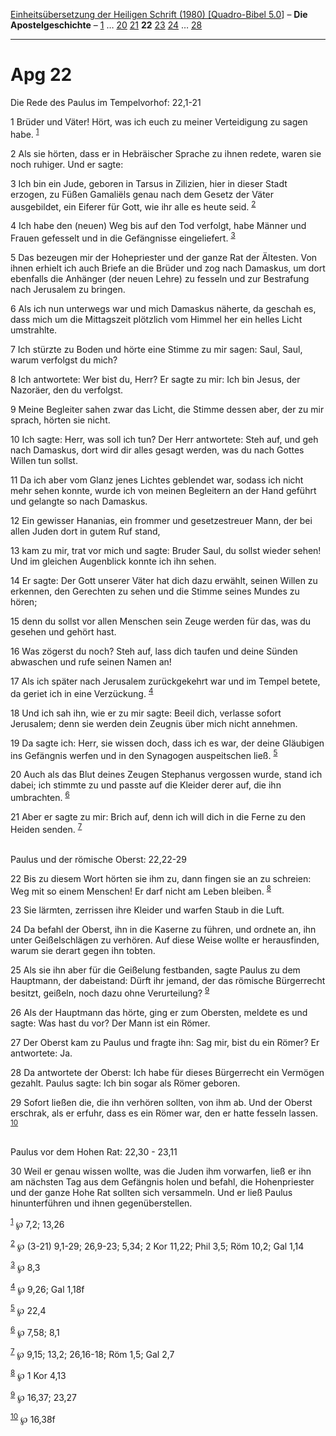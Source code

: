 :PROPERTIES:
:ID:       2b5993a6-19a0-4741-b288-05b0766dfa6c
:END:
<<navbar>>
[[../index.html][Einheitsübersetzung der Heiligen Schrift (1980)
[Quadro-Bibel 5.0]]] -- *Die Apostelgeschichte* --
[[file:Apg_1.html][1]] ... [[file:Apg_20.html][20]]
[[file:Apg_21.html][21]] *22* [[file:Apg_23.html][23]]
[[file:Apg_24.html][24]] ... [[file:Apg_28.html][28]]

--------------

* Apg 22
  :PROPERTIES:
  :CUSTOM_ID: apg-22
  :END:

<<verses>>

<<v1>>
**** Die Rede des Paulus im Tempelvorhof: 22,1-21
     :PROPERTIES:
     :CUSTOM_ID: die-rede-des-paulus-im-tempelvorhof-221-21
     :END:
1 Brüder und Väter! Hört, was ich euch zu meiner Verteidigung zu sagen
habe. ^{[[#fn1][1]]}

<<v2>>
2 Als sie hörten, dass er in Hebräischer Sprache zu ihnen redete, waren
sie noch ruhiger. Und er sagte:

<<v3>>
3 Ich bin ein Jude, geboren in Tarsus in Zilizien, hier in dieser Stadt
erzogen, zu Füßen Gamaliëls genau nach dem Gesetz der Väter ausgebildet,
ein Eiferer für Gott, wie ihr alle es heute seid. ^{[[#fn2][2]]}

<<v4>>
4 Ich habe den (neuen) Weg bis auf den Tod verfolgt, habe Männer und
Frauen gefesselt und in die Gefängnisse eingeliefert. ^{[[#fn3][3]]}

<<v5>>
5 Das bezeugen mir der Hohepriester und der ganze Rat der Ältesten. Von
ihnen erhielt ich auch Briefe an die Brüder und zog nach Damaskus, um
dort ebenfalls die Anhänger (der neuen Lehre) zu fesseln und zur
Bestrafung nach Jerusalem zu bringen.

<<v6>>
6 Als ich nun unterwegs war und mich Damaskus näherte, da geschah es,
dass mich um die Mittagszeit plötzlich vom Himmel her ein helles Licht
umstrahlte.

<<v7>>
7 Ich stürzte zu Boden und hörte eine Stimme zu mir sagen: Saul, Saul,
warum verfolgst du mich?

<<v8>>
8 Ich antwortete: Wer bist du, Herr? Er sagte zu mir: Ich bin Jesus, der
Nazoräer, den du verfolgst.

<<v9>>
9 Meine Begleiter sahen zwar das Licht, die Stimme dessen aber, der zu
mir sprach, hörten sie nicht.

<<v10>>
10 Ich sagte: Herr, was soll ich tun? Der Herr antwortete: Steh auf, und
geh nach Damaskus, dort wird dir alles gesagt werden, was du nach Gottes
Willen tun sollst.

<<v11>>
11 Da ich aber vom Glanz jenes Lichtes geblendet war, sodass ich nicht
mehr sehen konnte, wurde ich von meinen Begleitern an der Hand geführt
und gelangte so nach Damaskus.

<<v12>>
12 Ein gewisser Hananias, ein frommer und gesetzestreuer Mann, der bei
allen Juden dort in gutem Ruf stand,

<<v13>>
13 kam zu mir, trat vor mich und sagte: Bruder Saul, du sollst wieder
sehen! Und im gleichen Augenblick konnte ich ihn sehen.

<<v14>>
14 Er sagte: Der Gott unserer Väter hat dich dazu erwählt, seinen Willen
zu erkennen, den Gerechten zu sehen und die Stimme seines Mundes zu
hören;

<<v15>>
15 denn du sollst vor allen Menschen sein Zeuge werden für das, was du
gesehen und gehört hast.

<<v16>>
16 Was zögerst du noch? Steh auf, lass dich taufen und deine Sünden
abwaschen und rufe seinen Namen an!

<<v17>>
17 Als ich später nach Jerusalem zurückgekehrt war und im Tempel betete,
da geriet ich in eine Verzückung. ^{[[#fn4][4]]}

<<v18>>
18 Und ich sah ihn, wie er zu mir sagte: Beeil dich, verlasse sofort
Jerusalem; denn sie werden dein Zeugnis über mich nicht annehmen.

<<v19>>
19 Da sagte ich: Herr, sie wissen doch, dass ich es war, der deine
Gläubigen ins Gefängnis werfen und in den Synagogen auspeitschen ließ.
^{[[#fn5][5]]}

<<v20>>
20 Auch als das Blut deines Zeugen Stephanus vergossen wurde, stand ich
dabei; ich stimmte zu und passte auf die Kleider derer auf, die ihn
umbrachten. ^{[[#fn6][6]]}

<<v21>>
21 Aber er sagte zu mir: Brich auf, denn ich will dich in die Ferne zu
den Heiden senden. ^{[[#fn7][7]]}\\
\\

<<v22>>
**** Paulus und der römische Oberst: 22,22-29
     :PROPERTIES:
     :CUSTOM_ID: paulus-und-der-römische-oberst-2222-29
     :END:
22 Bis zu diesem Wort hörten sie ihm zu, dann fingen sie an zu schreien:
Weg mit so einem Menschen! Er darf nicht am Leben bleiben.
^{[[#fn8][8]]}

<<v23>>
23 Sie lärmten, zerrissen ihre Kleider und warfen Staub in die Luft.

<<v24>>
24 Da befahl der Oberst, ihn in die Kaserne zu führen, und ordnete an,
ihn unter Geißelschlägen zu verhören. Auf diese Weise wollte er
herausfinden, warum sie derart gegen ihn tobten.

<<v25>>
25 Als sie ihn aber für die Geißelung festbanden, sagte Paulus zu dem
Hauptmann, der dabeistand: Dürft ihr jemand, der das römische
Bürgerrecht besitzt, geißeln, noch dazu ohne Verurteilung?
^{[[#fn9][9]]}

<<v26>>
26 Als der Hauptmann das hörte, ging er zum Obersten, meldete es und
sagte: Was hast du vor? Der Mann ist ein Römer.

<<v27>>
27 Der Oberst kam zu Paulus und fragte ihn: Sag mir, bist du ein Römer?
Er antwortete: Ja.

<<v28>>
28 Da antwortete der Oberst: Ich habe für dieses Bürgerrecht ein
Vermögen gezahlt. Paulus sagte: Ich bin sogar als Römer geboren.

<<v29>>
29 Sofort ließen die, die ihn verhören sollten, von ihm ab. Und der
Oberst erschrak, als er erfuhr, dass es ein Römer war, den er hatte
fesseln lassen. ^{[[#fn10][10]]}\\
\\

<<v30>>
**** Paulus vor dem Hohen Rat: 22,30 - 23,11
     :PROPERTIES:
     :CUSTOM_ID: paulus-vor-dem-hohen-rat-2230---2311
     :END:
30 Weil er genau wissen wollte, was die Juden ihm vorwarfen, ließ er ihn
am nächsten Tag aus dem Gefängnis holen und befahl, die Hohenpriester
und der ganze Hohe Rat sollten sich versammeln. Und er ließ Paulus
hinunterführen und ihnen gegenüberstellen.

^{[[#fnm1][1]]} ℘ 7,2; 13,26

^{[[#fnm2][2]]} ℘ (3-21) 9,1-29; 26,9-23; 5,34; 2 Kor 11,22; Phil 3,5;
Röm 10,2; Gal 1,14

^{[[#fnm3][3]]} ℘ 8,3

^{[[#fnm4][4]]} ℘ 9,26; Gal 1,18f

^{[[#fnm5][5]]} ℘ 22,4

^{[[#fnm6][6]]} ℘ 7,58; 8,1

^{[[#fnm7][7]]} ℘ 9,15; 13,2; 26,16-18; Röm 1,5; Gal 2,7

^{[[#fnm8][8]]} ℘ 1 Kor 4,13

^{[[#fnm9][9]]} ℘ 16,37; 23,27

^{[[#fnm10][10]]} ℘ 16,38f
